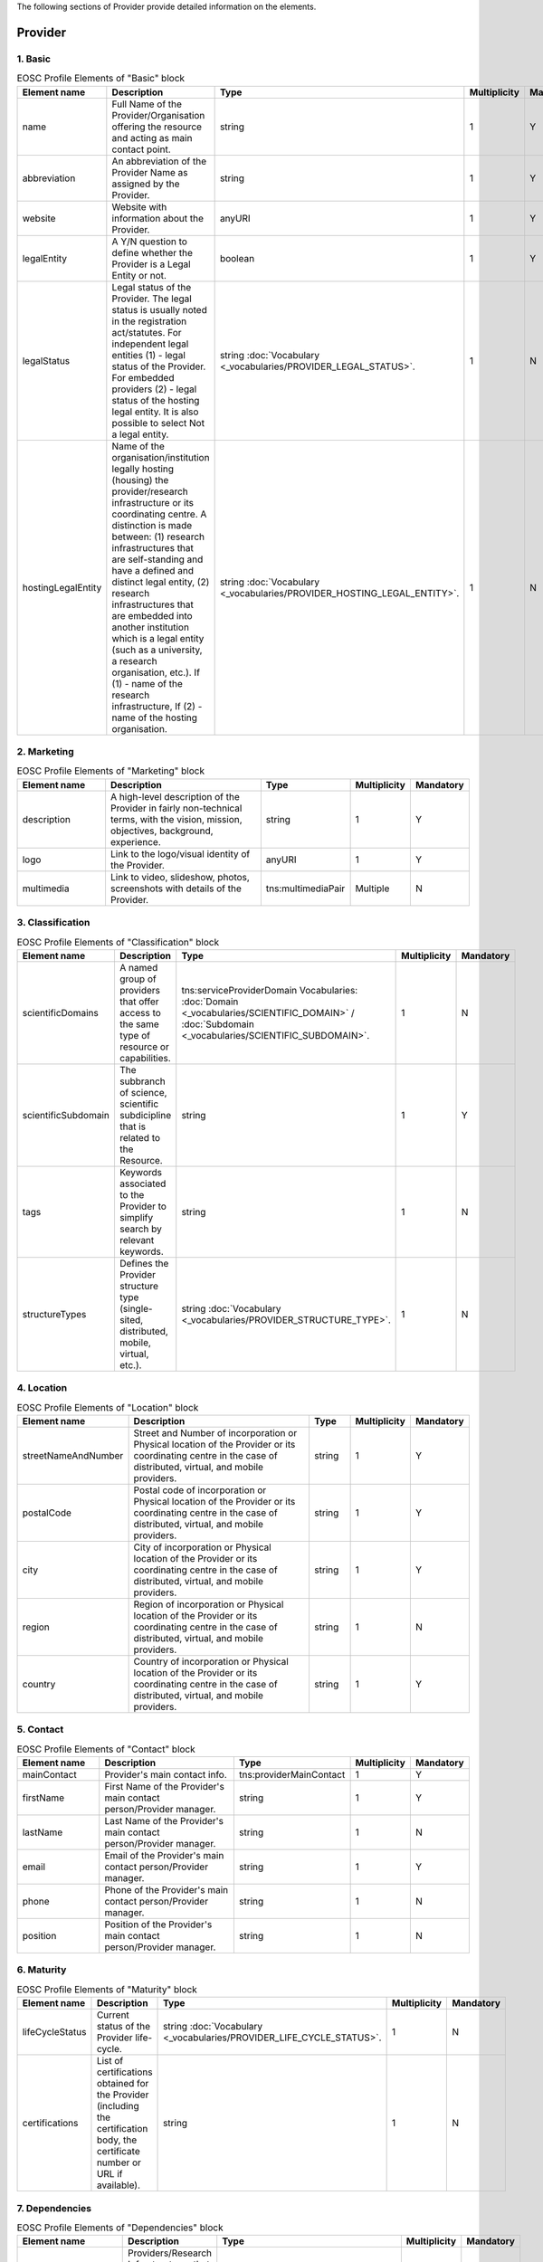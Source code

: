 
.. _provider:

The following sections of Provider provide detailed information on the elements.

Provider
========

        
1. Basic
########

        
.. list-table:: EOSC Profile Elements of "Basic" block
   :widths: 25 50 10 10 10
   :header-rows: 1

   * - Element name
     - Description
     - Type
     - Multiplicity
     - Mandatory
   * - name
     - Full Name of the Provider/Organisation offering the resource and acting as main contact point.
     - string
     - 1
     - Y
   * - abbreviation
     - An abbreviation of the Provider Name as assigned by the Provider.
     - string
     - 1
     - Y
   * - website
     - Website with information about the Provider.
     - anyURI
     - 1
     - Y
   * - legalEntity
     - A Y/N question to define whether the Provider is a Legal Entity or not.
     - boolean
     - 1
     - Y
   * - legalStatus
     - Legal status of the Provider. The legal status is usually noted in the registration act/statutes. For independent legal entities (1) - legal status of the Provider. For embedded providers (2) - legal status of the hosting legal entity. It is also possible to select Not a legal entity.
     - string :doc:`Vocabulary <_vocabularies/PROVIDER_LEGAL_STATUS>`.
     - 1
     - N
   * - hostingLegalEntity
     - Name of the organisation/institution legally hosting (housing) the provider/research infrastructure or its coordinating centre. A distinction is made between: (1) research infrastructures that are self-standing and have a defined and distinct legal entity, (2) research infrastructures that are embedded into another institution which is a legal entity (such as a university, a research organisation, etc.). If (1) - name of the research infrastructure, If (2) - name of the hosting organisation.
     - string :doc:`Vocabulary <_vocabularies/PROVIDER_HOSTING_LEGAL_ENTITY>`.
     - 1
     - N

2. Marketing
############

        
.. list-table:: EOSC Profile Elements of "Marketing" block
   :widths: 25 50 10 10 10
   :header-rows: 1

   * - Element name
     - Description
     - Type
     - Multiplicity
     - Mandatory
   * - description
     - A high-level description of the Provider in fairly non-technical terms, with the vision, mission, objectives, background, experience.
     - string
     - 1
     - Y
   * - logo
     - Link to the logo/visual identity of the Provider.
     - anyURI
     - 1
     - Y
   * - multimedia
     - Link to video, slideshow, photos, screenshots with details of the Provider.
     - tns:multimediaPair
     - Multiple
     - N

3. Classification
#################

        
.. list-table:: EOSC Profile Elements of "Classification" block
   :widths: 25 50 10 10 10
   :header-rows: 1

   * - Element name
     - Description
     - Type
     - Multiplicity
     - Mandatory
   * - scientificDomains
     - A named group of providers that offer access to the same type of resource or capabilities.
     - tns:serviceProviderDomain Vocabularies: :doc:`Domain <_vocabularies/SCIENTIFIC_DOMAIN>` / :doc:`Subdomain <_vocabularies/SCIENTIFIC_SUBDOMAIN>`.
     - 1
     - N
   * - scientificSubdomain
     - The subbranch of science, scientific subdicipline that is related to the Resource.
     - string
     - 1
     - Y
   * - tags
     - Keywords associated to the Provider to simplify search by relevant keywords.
     - string
     - 1
     - N
   * - structureTypes
     - Defines the Provider structure type (single-sited, distributed, mobile, virtual, etc.).
     - string :doc:`Vocabulary <_vocabularies/PROVIDER_STRUCTURE_TYPE>`.
     - 1
     - N

4. Location
###########

        
.. list-table:: EOSC Profile Elements of "Location" block
   :widths: 25 50 10 10 10
   :header-rows: 1

   * - Element name
     - Description
     - Type
     - Multiplicity
     - Mandatory
   * - streetNameAndNumber
     - Street and Number of incorporation or Physical location of the Provider or its coordinating centre in the case of distributed, virtual, and mobile providers.
     - string
     - 1
     - Y
   * - postalCode
     - Postal code of incorporation or Physical location of the Provider or its coordinating centre in the case of distributed, virtual, and mobile providers.
     - string
     - 1
     - Y
   * - city
     - City of incorporation or Physical location of the Provider or its coordinating centre in the case of distributed, virtual, and mobile providers.
     - string
     - 1
     - Y
   * - region
     - Region of incorporation or Physical location of the Provider or its coordinating centre in the case of distributed, virtual, and mobile providers.
     - string
     - 1
     - N
   * - country
     - Country of incorporation or Physical location of the Provider or its coordinating centre in the case of distributed, virtual, and mobile providers.
     - string
     - 1
     - Y

5. Contact
##########

        
.. list-table:: EOSC Profile Elements of "Contact" block
   :widths: 25 50 10 10 10
   :header-rows: 1

   * - Element name
     - Description
     - Type
     - Multiplicity
     - Mandatory
   * - mainContact
     - Provider's main contact info.
     - tns:providerMainContact
     - 1
     - Y
   * - firstName
     - First Name of the Provider's main contact person/Provider manager.
     - string
     - 1
     - Y
   * - lastName
     - Last Name of the Provider's main contact person/Provider manager.
     - string
     - 1
     - N
   * - email
     - Email of the Provider's main contact person/Provider manager.
     - string
     - 1
     - Y
   * - phone
     - Phone of the Provider's main contact person/Provider manager.
     - string
     - 1
     - N
   * - position
     - Position of the Provider's main contact person/Provider manager.
     - string
     - 1
     - N

.. list-table:: EOSC Provider Profile Elements of "Contact" block - public contact
   :widths: 25 50 10
   :header-rows: 1

   * - Element name
     - Description
     - Mandatory        
   * - publicContacts
     - List of the Provider's public contacts info.
     - tns:providerPublicContact
     - 1
     - Y
   * - firstName
     - First Name of the Provider's main contact person/Provider manager.
     - string
     - 1
     - N
   * - lastName
     - Last Name of the Provider's main contact person/Provider manager.
     - string
     - 1
     - N
   * - email
     - Email of the Provider's main contact person/Provider manager.
     - string
     - 1
     - Y
   * - phone
     - Phone of the Provider's main contact person/Provider manager.
     - string
     - 1
     - N
   * - position
     - Position of the Provider's main contact person/Provider manager.
     - string
     - 1
     - N

6. Maturity
###########

        
.. list-table:: EOSC Profile Elements of "Maturity" block
   :widths: 25 50 10 10 10
   :header-rows: 1

   * - Element name
     - Description
     - Type
     - Multiplicity
     - Mandatory
   * - lifeCycleStatus
     - Current status of the Provider life-cycle.
     - string :doc:`Vocabulary <_vocabularies/PROVIDER_LIFE_CYCLE_STATUS>`.
     - 1
     - N
   * - certifications
     - List of certifications obtained for the Provider (including the certification body, the certificate number or URL if available).
     - string
     - 1
     - N

7. Dependencies
###############

        
.. list-table:: EOSC Profile Elements of "Dependencies" block
   :widths: 25 50 10 10 10
   :header-rows: 1

   * - Element name
     - Description
     - Type
     - Multiplicity
     - Mandatory
   * - participatingCountries
     - Providers/Research Infrastructures that are funded by several countries should list here all supporting countries (including the Coordinating country).
     - string
     - 1
     - N
   * - affiliations
     - Providers that are members or affiliated or associated with other organisations should list those organisations here.
     - string
     - 1
     - N
   * - networks
     - Providers that are members of networks should list those networks here.
     - string :doc:`Vocabulary <_vocabularies/PROVIDER_NETWORK>`.
     - 1
     - N
   * - catalogueId
     - The Catalogue this Provider is originally registered at.
     - string
     - 1
     - N

8. Other
########

        
.. list-table:: EOSC Profile Elements of "Other" block
   :widths: 25 50 10 10 10
   :header-rows: 1

   * - Element name
     - Description
     - Type
     - Multiplicity
     - Mandatory
   * - esfriDomains
     - ESFRI domain classification.
     - string :doc:`Vocabulary <_vocabularies/PROVIDER_ESFRI_DOMAIN>`.
     - 1
     - N
   * - esfriType
     - If the research infrastructure is (part of) an ESFRI project indicate how the RI participates: a) is a node of an ESFRI project, b) is an ESFRI project, c) is an ESFRI landmark, d) is not an ESFRI project or landmark.
     - string :doc:`Vocabulary <_vocabularies/PROVIDER_ESFRI_TYPE>`.
     - 1
     - N
   * - merilScientificDomains
     - MERIL scientific domain / subdomain classification.
     - tns:providerMerilDomain Vocabularies: :doc:`Domain <_vocabularies/PROVIDER_MERIL_SCIENTIFIC_DOMAIN>` / :doc:`Subdomain <_vocabularies/PROVIDER_MERIL_SCIENTIFIC_SUBDOMAIN>`.
     - 1
     - N
   * - areasOfActivity
     - Basic research, Applied research or Technological development.
     - string :doc:`Vocabulary <_vocabularies/PROVIDER_AREA_OF_ACTIVITY>`.
     - 1
     - N
   * - societalGrandChallenges
     - Provider’s participation in the Grand Societal Challenges defined by the European Commission.
     - string :doc:`Vocabulary <_vocabularies/PROVIDER_SOCIETAL_GRAND_CHALLENGE>`.
     - 1
     - N
   * - nationalRoadmaps
     - Provider's participation in a national roadmap.
     - string
     - 1
     - N

9. Admins
#########

no declaration in XSD schema
        
